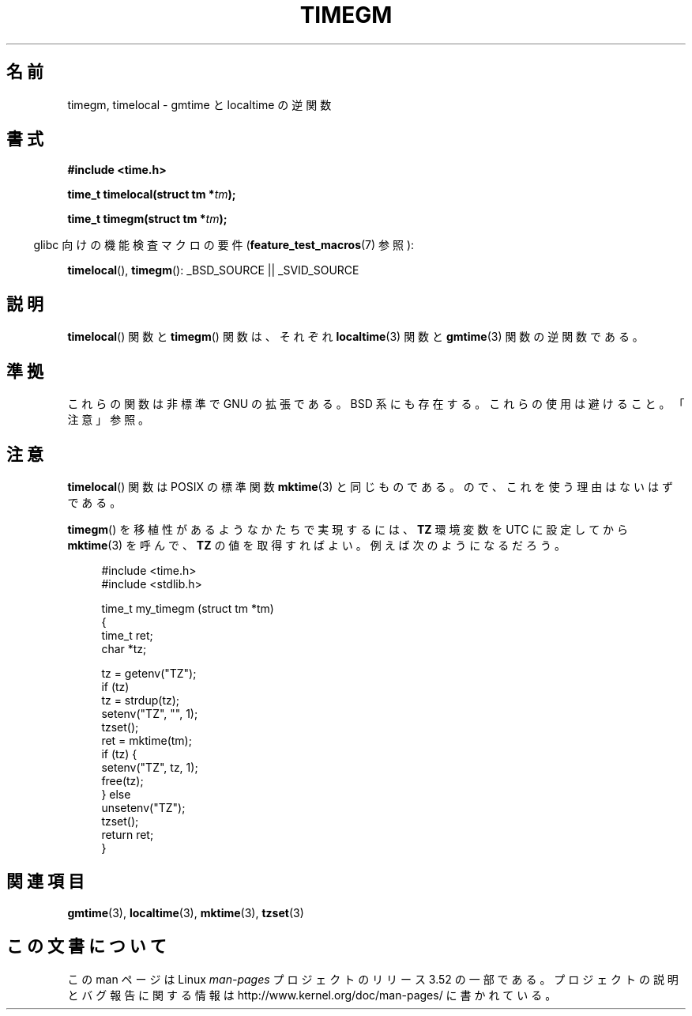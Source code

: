 .\" Copyright (C) 2001 Andries Brouwer <aeb@cwi.nl>
.\"
.\" %%%LICENSE_START(VERBATIM)
.\" Permission is granted to make and distribute verbatim copies of this
.\" manual provided the copyright notice and this permission notice are
.\" preserved on all copies.
.\"
.\" Permission is granted to copy and distribute modified versions of this
.\" manual under the conditions for verbatim copying, provided that the
.\" entire resulting derived work is distributed under the terms of a
.\" permission notice identical to this one.
.\"
.\" Since the Linux kernel and libraries are constantly changing, this
.\" manual page may be incorrect or out-of-date.  The author(s) assume no
.\" responsibility for errors or omissions, or for damages resulting from
.\" the use of the information contained herein.  The author(s) may not
.\" have taken the same level of care in the production of this manual,
.\" which is licensed free of charge, as they might when working
.\" professionally.
.\"
.\" Formatted or processed versions of this manual, if unaccompanied by
.\" the source, must acknowledge the copyright and authors of this work.
.\" %%%LICENSE_END
.\"
.\"*******************************************************************
.\"
.\" This file was generated with po4a. Translate the source file.
.\"
.\"*******************************************************************
.TH TIMEGM 3 2013\-07\-04 GNU "Linux Programmer's Manual"
.SH 名前
timegm, timelocal \- gmtime と localtime の逆関数
.SH 書式
.nf
\fB#include <time.h>\fP
.sp
\fBtime_t timelocal(struct tm *\fP\fItm\fP\fB);\fP
.sp
\fBtime_t timegm(struct tm *\fP\fItm\fP\fB);\fP
.sp
.fi
.in -4n
glibc 向けの機能検査マクロの要件 (\fBfeature_test_macros\fP(7)  参照):
.in
.sp
\fBtimelocal\fP(), \fBtimegm\fP(): _BSD_SOURCE || _SVID_SOURCE
.SH 説明
\fBtimelocal\fP()  関数と \fBtimegm\fP()  関数は、それぞれ \fBlocaltime\fP(3)  関数と \fBgmtime\fP(3)
関数の逆関数である。
.SH 準拠
これらの関数は非標準で GNU の拡張である。 BSD 系にも存在する。 これらの使用は避けること。「注意」参照。
.SH 注意
\fBtimelocal\fP()  関数は POSIX の標準関数 \fBmktime\fP(3)  と同じものである。 ので、これを使う理由はないはずである。
.LP
\fBtimegm\fP()  を移植性があるようなかたちで実現するには、 \fBTZ\fP 環境変数を UTC に設定してから \fBmktime\fP(3)
を呼んで、 \fBTZ\fP の値を取得すればよい。 例えば次のようになるだろう。

.in +4n
.nf
#include <time.h>
#include <stdlib.h>

time_t my_timegm (struct tm *tm)
{
    time_t ret;
    char *tz;

    tz = getenv("TZ");
    if (tz)
        tz = strdup(tz);
    setenv("TZ", "", 1);
    tzset();
    ret = mktime(tm);
    if (tz) {
        setenv("TZ", tz, 1);
        free(tz);
    } else
        unsetenv("TZ");
    tzset();
    return ret;
}
.fi
.in
.SH 関連項目
\fBgmtime\fP(3), \fBlocaltime\fP(3), \fBmktime\fP(3), \fBtzset\fP(3)
.SH この文書について
この man ページは Linux \fIman\-pages\fP プロジェクトのリリース 3.52 の一部
である。プロジェクトの説明とバグ報告に関する情報は
http://www.kernel.org/doc/man\-pages/ に書かれている。
